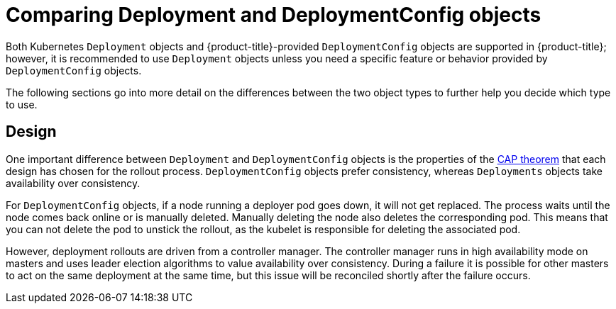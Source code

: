 // Module included in the following assemblies:
//
// * applications/deployments/what-deployments-are.adoc

[id="deployments-comparing-deploymentconfigs_{context}"]
= Comparing Deployment and DeploymentConfig objects

Both Kubernetes `Deployment` objects and {product-title}-provided `DeploymentConfig` objects are supported in {product-title}; however, it is recommended to use `Deployment` objects unless you need a specific feature or behavior provided by `DeploymentConfig` objects.

The following sections go into more detail on the differences between the two object types to further help you decide which type to use.

[id="deployments-design_{context}"]
== Design

One important difference between `Deployment` and `DeploymentConfig` objects is the properties of the link:https://en.wikipedia.org/wiki/CAP_theorem[CAP theorem] that each design has chosen for the rollout process. `DeploymentConfig` objects  prefer consistency, whereas `Deployments` objects take availability over consistency.

For `DeploymentConfig` objects, if a node running a deployer pod goes down, it will not get replaced. The process waits until the node comes back online or is manually deleted. Manually deleting the node also deletes the corresponding pod. This means that you can not delete the pod to unstick the rollout, as the kubelet is responsible for deleting the associated pod.

However, deployment rollouts are driven from a controller manager. The controller manager runs in high availability mode on masters and uses leader election algorithms to value availability over consistency. During a failure it is possible for other masters to act on the same deployment at the same time, but this issue will be reconciled shortly after the failure occurs.
